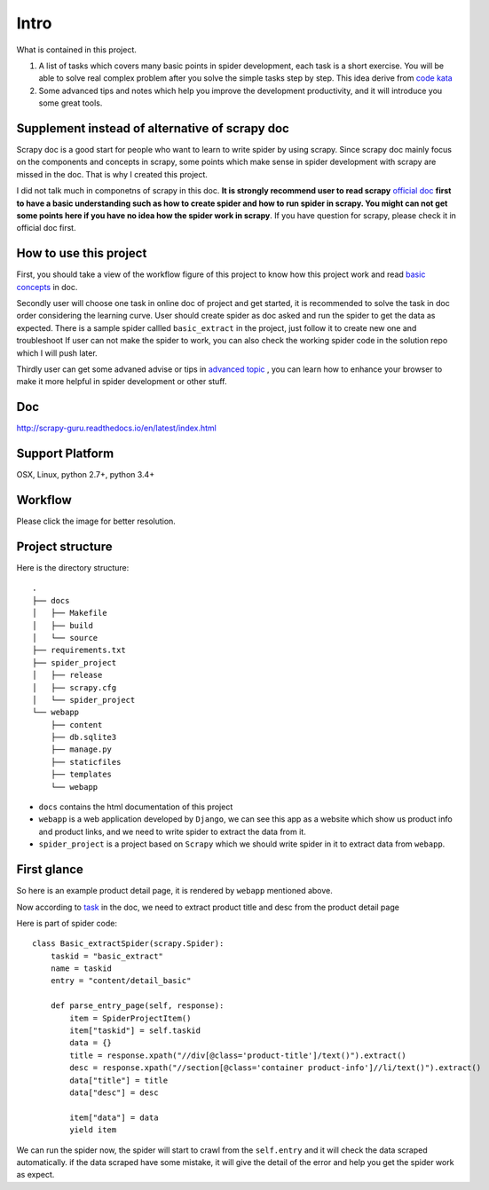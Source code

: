 .. _intro:

=============
Intro
=============

What is contained in this project.

1. A list of tasks which covers many basic points in spider development, each task is a short exercise. You will be able to solve real complex  problem after you solve the simple tasks step by step. This idea derive from `code kata <https://en.wikipedia.org/wiki/Kata_(programming)>`_ 

2. Some advanced tips and notes which help you improve the development productivity, and it will introduce you some great tools.

------------------------------------------------
Supplement instead of alternative of scrapy doc
------------------------------------------------

Scrapy doc is a good start for people who want to learn to write spider by using scrapy. Since scrapy doc mainly focus on the components and concepts in scrapy, some points which make sense in spider development with scrapy are missed in the doc. That is why I created this project.

I did not talk much in componetns of scrapy in this doc. **It is strongly recommend user to read scrapy** `official doc <https://doc.scrapy.org/en/latest/index.html>`_  **first to have a basic understanding such as how to create spider and how to run spider in scrapy. You might can not get some points here if you have no idea how the spider work in scrapy**. If you have question for scrapy, please check it in official doc first.

------------------------
How to use this project
------------------------

First, you should take a view of the workflow figure of this project to know how this project work and read `basic concepts <http://scrapy-guru.readthedocs.io/en/latest/#basic-concepts>`_ in doc.

Secondly user will choose one task in online doc of project and get started, it is recommended to solve the task in doc order considering the learning curve. User should create spider as doc asked and run the spider to get the data as expected. There is a sample spider callled ``basic_extract`` in the project, just follow it to create new one and troubleshoot If user can not make the spider to work, you can also check the working spider code in the solution repo which I will push later.

Thirdly user can get some advaned advise or tips in `advanced topic <http://scrapy-guru.readthedocs.io/en/latest/#advanced-topic>`_ , you can learn how to enhance your browser to make it more helpful in spider development or other stuff.

--------------------
Doc
--------------------

http://scrapy-guru.readthedocs.io/en/latest/index.html

--------------------
Support Platform
--------------------

OSX, Linux, python 2.7+, python 3.4+

--------------------
Workflow
--------------------

Please click the image for better resolution.

.. image:: _images/scrapy_tuto.png
    :height: 600px
    :width: 800px

--------------------
Project structure
--------------------

Here is the directory structure::

    .
    ├── docs
    │   ├── Makefile
    │   ├── build
    │   └── source
    ├── requirements.txt
    ├── spider_project
    │   ├── release
    │   ├── scrapy.cfg
    │   └── spider_project
    └── webapp
        ├── content
        ├── db.sqlite3
        ├── manage.py
        ├── staticfiles
        ├── templates
        └── webapp

* ``docs`` contains the html documentation of this project
* ``webapp`` is a web application developed by ``Django``, we can see this app as a website which show us product info and product links, and we need to write spider to extract the data from it. 
* ``spider_project`` is a project based on ``Scrapy`` which we should write spider in it to extract data from ``webapp``.

--------------------
First glance
--------------------

So here is an example product detail page, it is rendered by ``webapp`` mentioned above.

.. image:: _images/first_glance.png

Now according to `task <http://scrapy-guru.readthedocs.io/en/latest/tasks/basic_extract.html>`_ in the doc, we need to extract product title and desc from the product detail page

Here is part of spider code::

    class Basic_extractSpider(scrapy.Spider):
        taskid = "basic_extract"
        name = taskid
        entry = "content/detail_basic"

        def parse_entry_page(self, response):
            item = SpiderProjectItem()
            item["taskid"] = self.taskid
            data = {}
            title = response.xpath("//div[@class='product-title']/text()").extract()
            desc = response.xpath("//section[@class='container product-info']//li/text()").extract()
            data["title"] = title
            data["desc"] = desc

            item["data"] = data
            yield item

We can run the spider now, the spider will start to crawl from the ``self.entry`` and it will check the data scraped automatically. if the data scraped have some mistake, it will give the detail of the error and help you get the spider work as expect.

